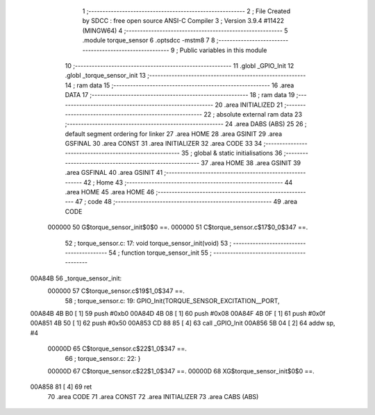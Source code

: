                                       1 ;--------------------------------------------------------
                                      2 ; File Created by SDCC : free open source ANSI-C Compiler
                                      3 ; Version 3.9.4 #11422 (MINGW64)
                                      4 ;--------------------------------------------------------
                                      5 	.module torque_sensor
                                      6 	.optsdcc -mstm8
                                      7 	
                                      8 ;--------------------------------------------------------
                                      9 ; Public variables in this module
                                     10 ;--------------------------------------------------------
                                     11 	.globl _GPIO_Init
                                     12 	.globl _torque_sensor_init
                                     13 ;--------------------------------------------------------
                                     14 ; ram data
                                     15 ;--------------------------------------------------------
                                     16 	.area DATA
                                     17 ;--------------------------------------------------------
                                     18 ; ram data
                                     19 ;--------------------------------------------------------
                                     20 	.area INITIALIZED
                                     21 ;--------------------------------------------------------
                                     22 ; absolute external ram data
                                     23 ;--------------------------------------------------------
                                     24 	.area DABS (ABS)
                                     25 
                                     26 ; default segment ordering for linker
                                     27 	.area HOME
                                     28 	.area GSINIT
                                     29 	.area GSFINAL
                                     30 	.area CONST
                                     31 	.area INITIALIZER
                                     32 	.area CODE
                                     33 
                                     34 ;--------------------------------------------------------
                                     35 ; global & static initialisations
                                     36 ;--------------------------------------------------------
                                     37 	.area HOME
                                     38 	.area GSINIT
                                     39 	.area GSFINAL
                                     40 	.area GSINIT
                                     41 ;--------------------------------------------------------
                                     42 ; Home
                                     43 ;--------------------------------------------------------
                                     44 	.area HOME
                                     45 	.area HOME
                                     46 ;--------------------------------------------------------
                                     47 ; code
                                     48 ;--------------------------------------------------------
                                     49 	.area CODE
                           000000    50 	G$torque_sensor_init$0$0 ==.
                           000000    51 	C$torque_sensor.c$17$0_0$347 ==.
                                     52 ;	torque_sensor.c: 17: void torque_sensor_init(void)
                                     53 ;	-----------------------------------------
                                     54 ;	 function torque_sensor_init
                                     55 ;	-----------------------------------------
      00A84B                         56 _torque_sensor_init:
                           000000    57 	C$torque_sensor.c$19$1_0$347 ==.
                                     58 ;	torque_sensor.c: 19: GPIO_Init(TORQUE_SENSOR_EXCITATION__PORT,
      00A84B 4B B0            [ 1]   59 	push	#0xb0
      00A84D 4B 08            [ 1]   60 	push	#0x08
      00A84F 4B 0F            [ 1]   61 	push	#0x0f
      00A851 4B 50            [ 1]   62 	push	#0x50
      00A853 CD 88 85         [ 4]   63 	call	_GPIO_Init
      00A856 5B 04            [ 2]   64 	addw	sp, #4
                           00000D    65 	C$torque_sensor.c$22$1_0$347 ==.
                                     66 ;	torque_sensor.c: 22: }
                           00000D    67 	C$torque_sensor.c$22$1_0$347 ==.
                           00000D    68 	XG$torque_sensor_init$0$0 ==.
      00A858 81               [ 4]   69 	ret
                                     70 	.area CODE
                                     71 	.area CONST
                                     72 	.area INITIALIZER
                                     73 	.area CABS (ABS)
